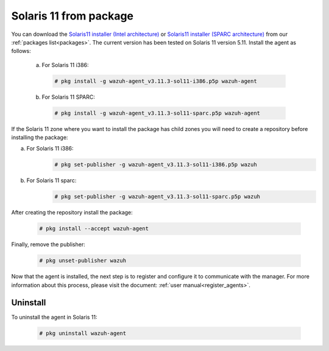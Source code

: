 .. Copyright (C) 2019 Wazuh, Inc.

.. _wazuh_agent_package_solaris11:

Solaris 11 from package
=======================

You can download the  `Solaris11 installer (Intel architecture) <https://packages.wazuh.com/3.x/solaris/i386/11/wazuh-agent_v3.11.3-sol11-i386.p5p>`_ or `Solaris11 installer (SPARC architecture) <https://packages.wazuh.com/3.x/solaris/sparc/11/wazuh-agent_v3.11.3-sol11-sparc.p5p>`_ from our  :ref:`packages list<packages>`. The current version has been tested on Solaris 11 version 5.11. Install the agent as follows:

  a) For Solaris 11 i386:

    .. code-block:: console

      # pkg install -g wazuh-agent_v3.11.3-sol11-i386.p5p wazuh-agent

  b) For Solaris 11 SPARC:

    .. code-block:: console

      # pkg install -g wazuh-agent_v3.11.3-sol11-sparc.p5p wazuh-agent

If the Solaris 11 zone where you want to install the package has child zones you will need to create a repository before installing the package:

a) For Solaris 11 i386:
    .. code-block:: console

        # pkg set-publisher -g wazuh-agent_v3.11.3-sol11-i386.p5p wazuh
b) For Solaris 11 sparc:
    .. code-block:: console

        # pkg set-publisher -g wazuh-agent_v3.11.3-sol11-sparc.p5p wazuh

After creating the repository install the package:

    .. code-block:: console

        # pkg install --accept wazuh-agent

Finally, remove the publisher:

    .. code-block:: console

        # pkg unset-publisher wazuh

Now that the agent is installed, the next step is to register and configure it to communicate with the manager. For more information about this process, please visit the document: :ref:`user manual<register_agents>`.

Uninstall
---------

To uninstall the agent in Solaris 11:

    .. code-block:: console

      # pkg uninstall wazuh-agent